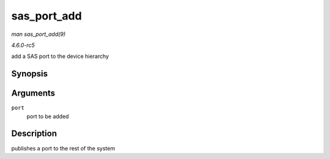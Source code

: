 .. -*- coding: utf-8; mode: rst -*-

.. _API-sas-port-add:

============
sas_port_add
============

*man sas_port_add(9)*

*4.6.0-rc5*

add a SAS port to the device hierarchy


Synopsis
========

.. c:function:: int sas_port_add( struct sas_port * port )

Arguments
=========

``port``
    port to be added


Description
===========

publishes a port to the rest of the system


.. ------------------------------------------------------------------------------
.. This file was automatically converted from DocBook-XML with the dbxml
.. library (https://github.com/return42/sphkerneldoc). The origin XML comes
.. from the linux kernel, refer to:
..
.. * https://github.com/torvalds/linux/tree/master/Documentation/DocBook
.. ------------------------------------------------------------------------------
